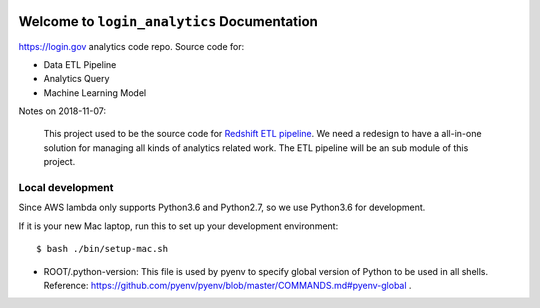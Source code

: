 .. image:: https://img.shields.io/badge/Link-Document-blue.svg
      :target: https://s3-us-west-2.amazonaws.com/login-gov-doc/login_analytics/index.html

.. image:: https://img.shields.io/badge/Link-API-blue.svg
      :target: https://s3-us-west-2.amazonaws.com/login-gov-doc/login_analytics/py-modindex.html

.. image:: https://img.shields.io/badge/Link-GitHub-blue.svg
      :target: https://github.com/18f/identity-analytics-etl

.. image:: https://img.shields.io/badge/Link-Submit_Issue-blue.svg
      :target: https://github.com/18f/identity-analytics-etl/issues

.. image:: https://img.shields.io/badge/Link-Request_Feature-blue.svg
      :target: https://github.com/18f/identity-analytics-etl/issues


Welcome to ``login_analytics`` Documentation
==============================================================================

https://login.gov analytics code repo. Source code for:

- Data ETL Pipeline
- Analytics Query
- Machine Learning Model

Notes on 2018-11-07:

    This project used to be the source code for `Redshift ETL pipeline <https://github.com/18F/identity-analytics-etl/tree/master/legacy_code>`_. We need a redesign to have a all-in-one solution for managing all kinds of analytics related work. The ETL pipeline will be an sub module of this project.


Local development
------------------------------------------------------------------------------
Since AWS lambda only supports Python3.6 and Python2.7, so we use Python3.6 for development.

If it is your new Mac laptop, run this to set up your development environment::

    $ bash ./bin/setup-mac.sh

- ROOT/.python-version: This file is used by pyenv to specify global version of Python to be used in all shells. Reference: https://github.com/pyenv/pyenv/blob/master/COMMANDS.md#pyenv-global .
